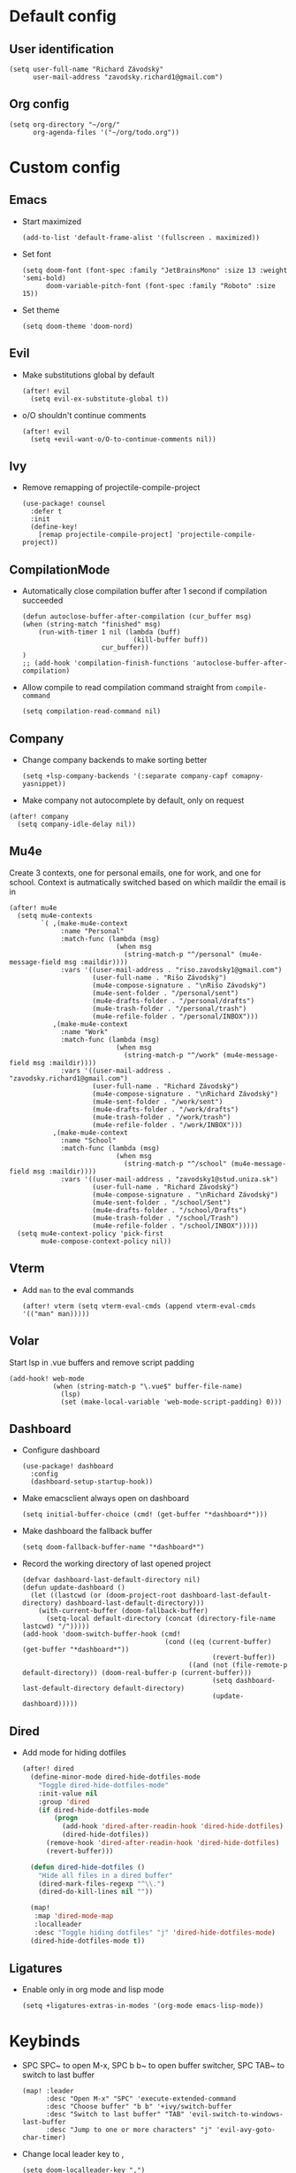 * Default config
** User identification
#+begin_src elisp
(setq user-full-name "Richard Závodský"
      user-mail-address "zavodsky.richard1@gmail.com")
#+end_src

** Org config
#+begin_src elisp
(setq org-directory "~/org/"
      org-agenda-files '("~/org/todo.org"))
#+end_src

* Custom config
** Emacs
- Start maximized
  #+begin_src elisp
(add-to-list 'default-frame-alist '(fullscreen . maximized))
  #+end_src
- Set font
  #+begin_src elisp
(setq doom-font (font-spec :family "JetBrainsMono" :size 13 :weight 'semi-bold)
      doom-variable-pitch-font (font-spec :family "Roboto" :size 15))
  #+end_src
- Set theme
  #+begin_src elisp
(setq doom-theme 'doom-nord)
  #+end_src

** Evil
- Make substitutions global by default
  #+begin_src elisp
(after! evil
  (setq evil-ex-substitute-global t))
  #+end_src
- o/O shouldn't continue comments
  #+begin_src elisp
(after! evil
  (setq +evil-want-o/O-to-continue-comments nil))
  #+end_src

** Ivy
- Remove remapping of projectile-compile-project
  #+begin_src elisp
(use-package! counsel
  :defer t
  :init
  (define-key!
    [remap projectile-compile-project] 'projectile-compile-project))
  #+end_src

** CompilationMode
- Automatically close compilation buffer after 1 second if compilation succeeded
  #+begin_src elisp
(defun autoclose-buffer-after-compilation (cur_buffer msg)
(when (string-match "finished" msg)
    (run-with-timer 1 nil (lambda (buff)
                            (kill-buffer buff))
                    cur_buffer))
)
;; (add-hook 'compilation-finish-functions 'autoclose-buffer-after-compilation)
  #+end_src
- Allow compile to read compilation command straight from ~compile-command~
  #+begin_src elisp
(setq compilation-read-command nil)
  #+end_src

** Company
- Change company backends to make sorting better
  #+begin_src elisp
(setq +lsp-company-backends '(:separate company-capf comapny-yasnippet))
  #+end_src
- Make company not autocomplete by default, only on request
#+begin_src elisp
(after! company
  (setq company-idle-delay nil))
#+end_src

** Mu4e
Create 3 contexts, one for personal emails, one for work, and one for school. Context is autmatically switched based on which maildir the email is in
#+begin_src elisp
(after! mu4e
  (setq mu4e-contexts
        `( ,(make-mu4e-context
             :name "Personal"
             :match-func (lambda (msg)
                           (when msg
                             (string-match-p "^/personal" (mu4e-message-field msg :maildir))))
             :vars '((user-mail-address . "riso.zavodsky1@gmail.com")
                     (user-full-name . "Rišo Závodský")
                     (mu4e-compose-signature . "\nRišo Závodský")
                     (mu4e-sent-folder . "/personal/sent")
                     (mu4e-drafts-folder . "/personal/drafts")
                     (mu4e-trash-folder . "/personal/trash")
                     (mu4e-refile-folder . "/personal/INBOX")))
           ,(make-mu4e-context
             :name "Work"
             :match-func (lambda (msg)
                           (when msg
                             (string-match-p "^/work" (mu4e-message-field msg :maildir))))
             :vars '((user-mail-address . "zavodsky.richard1@gmail.com")
                     (user-full-name . "Richard Závodský")
                     (mu4e-compose-signature . "\nRichard Závodský")
                     (mu4e-sent-folder . "/work/sent")
                     (mu4e-drafts-folder . "/work/drafts")
                     (mu4e-trash-folder . "/work/trash")
                     (mu4e-refile-folder . "/work/INBOX")))
           ,(make-mu4e-context
             :name "School"
             :match-func (lambda (msg)
                           (when msg
                             (string-match-p "^/school" (mu4e-message-field msg :maildir))))
             :vars '((user-mail-address . "zavodsky1@stud.uniza.sk")
                     (user-full-name . "Richard Závodský")
                     (mu4e-compose-signature . "\nRichard Závodský")
                     (mu4e-sent-folder . "/school/Sent")
                     (mu4e-drafts-folder . "/school/Drafts")
                     (mu4e-trash-folder . "/school/Trash")
                     (mu4e-refile-folder . "/school/INBOX")))))
  (setq mu4e-context-policy 'pick-first
        mu4e-compose-context-policy nil))
#+end_src

** Vterm
- Add ~man~ to the eval commands
  #+begin_src elisp
(after! vterm (setq vterm-eval-cmds (append vterm-eval-cmds '(("man" man)))))
  #+end_src
** Volar
Start lsp in .vue buffers and remove script padding
#+begin_src elisp
(add-hook! web-mode
           (when (string-match-p "\.vue$" buffer-file-name)
             (lsp)
             (set (make-local-variable 'web-mode-script-padding) 0)))
#+end_src

** Dashboard
- Configure dashboard
  #+begin_src elisp
(use-package! dashboard
  :config
  (dashboard-setup-startup-hook))
  #+end_src
- Make emacsclient always open on dashboard
  #+begin_src elisp
(setq initial-buffer-choice (cmd! (get-buffer "*dashboard*")))
  #+end_src
- Make dashboard the fallback buffer
  #+begin_src elisp
(setq doom-fallback-buffer-name "*dashboard*")
  #+end_src
- Record the working directory of last opened project
  #+begin_src elisp
(defvar dashboard-last-default-directory nil)
(defun update-dashboard ()
  (let ((lastcwd (or (doom-project-root dashboard-last-default-directory) dashboard-last-default-directory)))
    (with-current-buffer (doom-fallback-buffer)
      (setq-local default-directory (concat (directory-file-name lastcwd) "/")))))
(add-hook 'doom-switch-buffer-hook (cmd!
                                    (cond ((eq (current-buffer) (get-buffer "*dashboard*"))
                                                (revert-buffer))
                                          ((and (not (file-remote-p default-directory)) (doom-real-buffer-p (current-buffer)))
                                                (setq dashboard-last-default-directory default-directory)
                                                (update-dashboard)))))
  #+end_src

** Dired
- Add mode for hiding dotfiles
  #+begin_src emacs-lisp
(after! dired
  (define-minor-mode dired-hide-dotfiles-mode
    "Toggle dired-hide-dotfiles-mode"
    :init-value nil
    :group 'dired
    (if dired-hide-dotfiles-mode
        (progn
          (add-hook 'dired-after-readin-hook 'dired-hide-dotfiles)
          (dired-hide-dotfiles))
      (remove-hook 'dired-after-readin-hook 'dired-hide-dotfiles)
      (revert-buffer)))

  (defun dired-hide-dotfiles ()
    "Hide all files in a dired buffer"
    (dired-mark-files-regexp "^\\.")
    (dired-do-kill-lines nil ""))

  (map!
   :map 'dired-mode-map
   :localleader
   :desc "Toggle hiding dotfiles" "j" 'dired-hide-dotfiles-mode)
  (dired-hide-dotfiles-mode t))
  #+end_src
** Ligatures
- Enable only in org mode and lisp mode
  #+begin_src elisp
(setq +ligatures-extras-in-modes '(org-mode emacs-lisp-mode))
  #+end_src

* Keybinds
- SPC SPC~ to open M-x, SPC b b~ to open buffer switcher, SPC TAB~ to switch to last buffer
  #+begin_src elisp
(map! :leader
      :desc "Open M-x" "SPC" 'execute-extended-command
      :desc "Choose buffer" "b b" '+ivy/switch-buffer
      :desc "Switch to last buffer" "TAB" 'evil-switch-to-windows-last-buffer
      :desc "Jump to one or more characters" "j" 'evil-avy-goto-char-timer)
  #+end_src

- Change local leader key to ,
  #+begin_src elisp
(setq doom-localleader-key ",")
  #+end_src

- Change worksapce map prefix to W from TAB
  #+begin_src elisp
(map! :leader :desc "workspace" "W" doom-leader-workspace-map)
  #+end_src
- Use ~SPC 1-9~ to switch windows
  #+begin_src elisp
(map! :leader
      :desc "Switch to window 1" "1" 'winum-select-window-1
      :desc "Switch to window 2" "2" 'winum-select-window-2
      :desc "Switch to window 3" "3" 'winum-select-window-3
      :desc "Switch to window 4" "4" 'winum-select-window-4
      :desc "Switch to window 5" "5" 'winum-select-window-5
      :desc "Switch to window 6" "6" 'winum-select-window-6
      :desc "Switch to window 7" "7" 'winum-select-window-7
      :desc "Switch to window 8" "8" 'winum-select-window-8
      :desc "Switch to window 9" "9" 'winum-select-window-9
      :desc "Switch to window 0" "0" 'winum-select-window-0-or-10)
  #+end_src

- Open eshell with SPC `
  #+begin_src elisp
(map! :leader
      :desc "Toggle eshell" "`" '+eshell/toggle)
  #+end_src

- Switch workspace with SPC S-Tab
  #+begin_src elisp
(map! :leader
      :desc "Switch to recent workspace" "<backtab>" '+workspace/other)
  #+end_src

- Set evil surrond to s instead of S
  #+begin_src elisp
(map! :mode evil-snipe-mode-map
      "s" 'nil)
(map! :v
      "s" 'evil-surround-region)
  #+end_src

- Add the SPC f c group to edit various configs
  #+begin_src elisp
(map! :leader
      :prefix "f"
      "c" 'nil)
(map! :leader
      :prefix ("fc" . "Open configuration files")
      :desc "Open .zshrc"    "z" (cmd! (find-file "/home/moss/.zshrc"))
      :desc "Open .xinitrc"  "x" (cmd! (find-file "/home/moss/.xinitrc"))
      :desc "Open i3 config" "i" (cmd! (find-file "/home/moss/.config/i3/config")))
  #+end_src

- M-n to create a new workspace, M-d to delete it
  #+begin_src elisp
(map! :desc "Create a new workspace" "M-n" '+workspace/new
      :desc "Delete current workspace" "M-d" '+workspace/delete)
  #+end_src

- SPC o e opens eshell in current buffer
  #+begin_src elisp
(map! :leader
      :prefix "o"
      :desc "Open eshell here" "e" '+eshell/here)
  #+end_src

- SPC w w to split window vertically
  #+begin_src elisp
(map! :leader
      :desc "Split window vertically" "w w" 'evil-window-vsplit)
  #+end_src

- Set ~SPC c c~ and ~SPC c C~ to recompile and compile respectively
  #+begin_src elisp
(map! :leader
      :desc "Recompile" "c c" 'recompile
      :desc "Compile"   "c C" 'compile)
  #+end_src

- Set keybinds for Org capture
  #+begin_src elisp
(map! :leader
      :desc "Org Capture" "x" 'org-capture
      :desc "Go to Org Capture" "X" 'org-capture-goto-target)
  #+end_src


* Org Mode setup
** Org Startup Options
#+begin_src elisp
(setq org-startup-with-latex-preview t
      org-startup-with-inline-images t)
#+end_src

** Unmap C-c [, C-c ], and C-c ;
#+begin_src elisp
(map! :map org-mode-map
      "C-c [" nil
      "C-c ]" nil
      "C-c ;" nil)
#+end_src
** Map SPC a to agenda
#+begin_src elisp
(map! :map org-mode-map
      :leader
      :desc "Open org agenda" "a" 'org-agenda)
#+end_src
** Set up TODO keywords
#+begin_src elisp
(setq org-todo-keywords '((sequence "TODO(t)" "NEXT(n)" "|" "DONE(d)"))
      org-todo-keyword-faces '(("TODO" :foreground "yellow" :weight bold)
                               ("NEXT" :foreground "blue" :weight bold)
                               ("DONE" :foreground "forest green" :weight bold)))
#+end_src
** Org-Publish
#+begin_src elisp
(setq org-publish-project-alist
      '(("school-org"
         :base-directory "~/school/"
         :base-extension "org"
         :recursive t
         :publishing-directory "/ssh:oracle:~/school-html/"
         :publishing-function org-html-publish-to-html
         :with-toc t
         :with-author nil
         :html-preamble t
         :auto-sitemap t
         :sitemap-filename "sitemap.org"
         :sitemap-title "Sitemap"
         )
        ("school-static"
         :base-directory "~/school/"
         :base-extension "png\\|svg"
         :recursive t
         :publishing-directory "/ssh:oracle:~/school-html/"
         :publishing-function org-publish-attachment
         )
        ("school"
         :components ("school-org" "school-static"))))
#+end_src
** Org Capture
#+begin_src elisp
(after! org (setq org-capture-templates
                  '(("p" "Personal Todo" entry
                     (file+headline +org-capture-todo-file "Personal")
                     "* TODO %?\n%i" :prepend t :empty-lines-after 1)
                    ("s" "School Todo" entry
                     (file+headline +org-capture-todo-file "School")
                     "* TODO %?\n%i" :prepend t :empty-lines-after 1)
                    ("w" "Work Todo" entry
                     (file+headline +org-capture-todo-file "Work")
                     "* TODO %?\n%i" :prepend t :empty-lines-after 1)
                    ("P" "Personal Todo with file" entry
                     (file+headline +org-capture-todo-file "Personal")
                     "* TODO %?\n%i\n%a" :prepend t :empty-lines-after 1)
                    ("S" "School Todo with file" entry
                     (file+headline +org-capture-todo-file "School")
                     "* TODO %?\n%i\n%a" :prepend t :empty-lines-after 1)
                    ("W" "Work Todo with file" entry
                     (file+headline +org-capture-todo-file "Work")
                     "* TODO %?\n%i\n%a" :prepend t :empty-lines-after 1))
                  org-capture-bookmark nil))
#+end_src
** Org Clock
- Display only todays time on the modeline
  #+begin_src elisp
(setq org-clock-mode-line-total 'today)
  #+end_src
